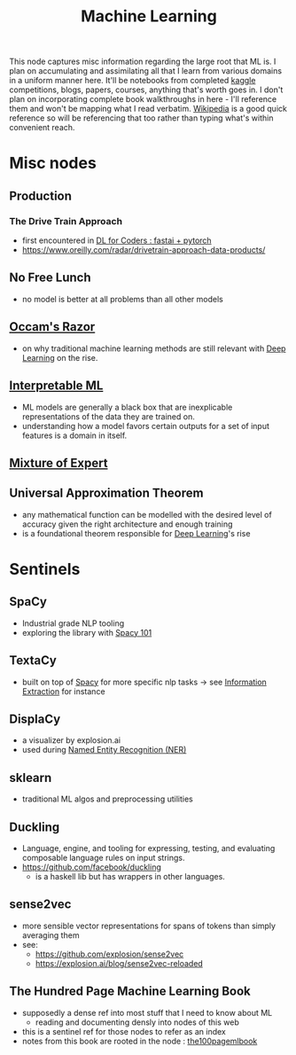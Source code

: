 :PROPERTIES:
:ID:       20230713T110006.406161
:END:
#+title: Machine Learning
#+filetags: :root:transient:

This node captures misc information regarding the large root that ML is.
I plan on accumulating and assimilating all that I learn from various domains in a uniform manner here. It'll be notebooks from completed [[id:f275e17f-307e-4e2b-a67b-6511774d0a3d][kaggle]] competitions, blogs, papers, courses, anything that's worth goes in. I don't plan on incorporating complete book walkthroughs in here - I'll reference them and won't be mapping what I read verbatim. [[id:9539ffd2-433b-4cac-babc-0d45990a4642][Wikipedia]] is a good quick reference so will be referencing that too rather than typing what's within convenient reach.

* Misc nodes
** Production
*** The Drive Train Approach
 - first encountered in [[id:c6e31908-5622-4e17-9ccd-6b4e71f53ff1][DL for Coders : fastai + pytorch]]
 - https://www.oreilly.com/radar/drivetrain-approach-data-products/
** No Free Lunch
 - no model is better at all problems than all other models
** [[id:51c4a1c3-9289-4f09-bb95-1585b750f328][Occam's Razor]]
 - on why traditional machine learning methods are still relevant with [[id:20230713T110040.814546][Deep Learning]] on the rise.
** [[id:398d134d-6193-409a-b3b5-9e7c7de86ce7][Interpretable ML]]
 - ML models are generally a black box that are inexplicable representations of the data they are trained on.
 - understanding how a model favors certain outputs for a set of input features is a domain in itself.
** [[id:67812842-bd33-4927-a693-fdf02721b019][Mixture of Expert]]
** Universal Approximation Theorem
 - any mathematical function can be modelled with the desired level of accuracy given the right architecture and enough training
 - is a foundational theorem responsible for [[id:20230713T110040.814546][Deep Learning]]'s rise
* Sentinels 
** SpaCy
:PROPERTIES:
:ID:       68e44f89-7d87-4ac6-9c00-f6ba3c38257d
:END:
 - Industrial grade NLP tooling
 - exploring the library with [[id:a1670dc7-c7fc-45a6-8e95-1f4a6ddeb7e6][Spacy 101]]
** TextaCy
:PROPERTIES:
:ID:       3fba4bcf-cf1d-491e-b847-71b08c86080f
:END:
 - built on top of [[id:68e44f89-7d87-4ac6-9c00-f6ba3c38257d][Spacy]] for more specific nlp tasks
   -> see [[id:543414ce-fd12-470b-a38a-c61cfc10bfe4][Information Extraction]] for instance
   
** DisplaCy
:PROPERTIES:
:ID:       a784e58a-e9f9-438c-b93d-d1995a2fb184
:END:
 - a visualizer by explosion.ai
 - used during [[id:71a53540-e823-49a2-9049-b286ee265e62][Named Entity Recognition (NER)]]

** sklearn
:PROPERTIES:
:ID:       e0963cc2-1c67-4d07-8541-606611e93f83
:END:
 - traditional ML algos and preprocessing utilities

** Duckling
:PROPERTIES:
:ID:       29ceffad-9287-4976-8ca6-820fac45e763
:END:
 - Language, engine, and tooling for expressing, testing, and evaluating composable language rules on input strings.  
 - https://github.com/facebook/duckling
   - is a haskell lib but has wrappers in other languages.
     
** sense2vec
:PROPERTIES:
:ID:       7b44cf3d-8c05-49b4-b3ef-c17ba8ff4183
:END:
 - more sensible vector representations for spans of tokens than simply averaging them
 - see:
    - https://github.com/explosion/sense2vec
    - https://explosion.ai/blog/sense2vec-reloaded
      
** The Hundred Page Machine Learning Book
:PROPERTIES:
:ID:       523db378-6e64-41a3-8890-ad782c67b5e9
:END:
 - supposedly a dense ref into most stuff that I need to know about ML
   - reading and documenting densly into nodes of this web
 - this is a sentinel ref for those nodes to refer as an index
 - notes from this book are rooted in the node : [[id:33882050-cc96-447b-9022-bcbb1757af9d][the100pagemlbook]]
